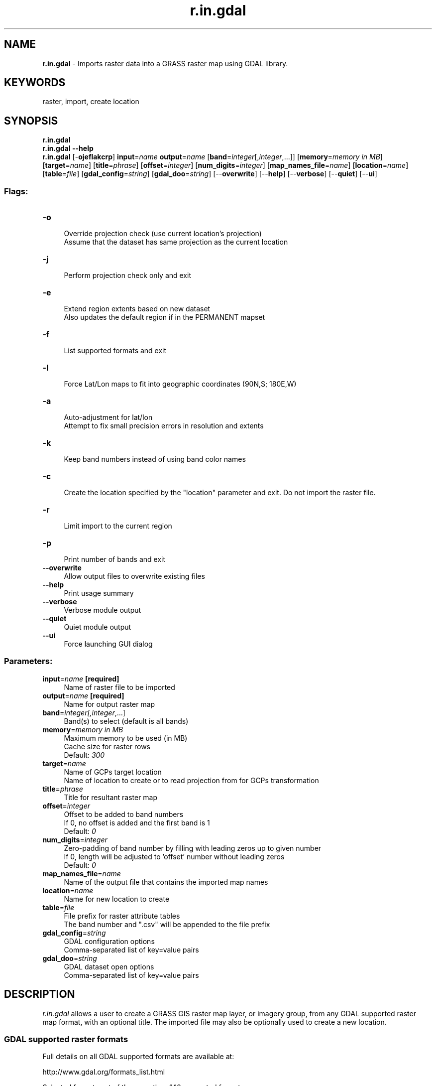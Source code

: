 .TH r.in.gdal 1 "" "GRASS 7.8.5" "GRASS GIS User's Manual"
.SH NAME
\fI\fBr.in.gdal\fR\fR  \- Imports raster data into a GRASS raster map using GDAL library.
.SH KEYWORDS
raster, import, create location
.SH SYNOPSIS
\fBr.in.gdal\fR
.br
\fBr.in.gdal \-\-help\fR
.br
\fBr.in.gdal\fR [\-\fBojeflakcrp\fR] \fBinput\fR=\fIname\fR \fBoutput\fR=\fIname\fR  [\fBband\fR=\fIinteger\fR[,\fIinteger\fR,...]]   [\fBmemory\fR=\fImemory in MB\fR]   [\fBtarget\fR=\fIname\fR]   [\fBtitle\fR=\fIphrase\fR]   [\fBoffset\fR=\fIinteger\fR]   [\fBnum_digits\fR=\fIinteger\fR]   [\fBmap_names_file\fR=\fIname\fR]   [\fBlocation\fR=\fIname\fR]   [\fBtable\fR=\fIfile\fR]   [\fBgdal_config\fR=\fIstring\fR]   [\fBgdal_doo\fR=\fIstring\fR]   [\-\-\fBoverwrite\fR]  [\-\-\fBhelp\fR]  [\-\-\fBverbose\fR]  [\-\-\fBquiet\fR]  [\-\-\fBui\fR]
.SS Flags:
.IP "\fB\-o\fR" 4m
.br
Override projection check (use current location\(cqs projection)
.br
Assume that the dataset has same projection as the current location
.IP "\fB\-j\fR" 4m
.br
Perform projection check only and exit
.IP "\fB\-e\fR" 4m
.br
Extend region extents based on new dataset
.br
Also updates the default region if in the PERMANENT mapset
.IP "\fB\-f\fR" 4m
.br
List supported formats and exit
.IP "\fB\-l\fR" 4m
.br
Force Lat/Lon maps to fit into geographic coordinates (90N,S; 180E,W)
.IP "\fB\-a\fR" 4m
.br
Auto\-adjustment for lat/lon
.br
Attempt to fix small precision errors in resolution and extents
.IP "\fB\-k\fR" 4m
.br
Keep band numbers instead of using band color names
.IP "\fB\-c\fR" 4m
.br
Create the location specified by the \(dqlocation\(dq parameter and exit. Do not import the raster file.
.IP "\fB\-r\fR" 4m
.br
Limit import to the current region
.IP "\fB\-p\fR" 4m
.br
Print number of bands and exit
.IP "\fB\-\-overwrite\fR" 4m
.br
Allow output files to overwrite existing files
.IP "\fB\-\-help\fR" 4m
.br
Print usage summary
.IP "\fB\-\-verbose\fR" 4m
.br
Verbose module output
.IP "\fB\-\-quiet\fR" 4m
.br
Quiet module output
.IP "\fB\-\-ui\fR" 4m
.br
Force launching GUI dialog
.SS Parameters:
.IP "\fBinput\fR=\fIname\fR \fB[required]\fR" 4m
.br
Name of raster file to be imported
.IP "\fBoutput\fR=\fIname\fR \fB[required]\fR" 4m
.br
Name for output raster map
.IP "\fBband\fR=\fIinteger[,\fIinteger\fR,...]\fR" 4m
.br
Band(s) to select (default is all bands)
.IP "\fBmemory\fR=\fImemory in MB\fR" 4m
.br
Maximum memory to be used (in MB)
.br
Cache size for raster rows
.br
Default: \fI300\fR
.IP "\fBtarget\fR=\fIname\fR" 4m
.br
Name of GCPs target location
.br
Name of location to create or to read projection from for GCPs transformation
.IP "\fBtitle\fR=\fIphrase\fR" 4m
.br
Title for resultant raster map
.IP "\fBoffset\fR=\fIinteger\fR" 4m
.br
Offset to be added to band numbers
.br
If 0, no offset is added and the first band is 1
.br
Default: \fI0\fR
.IP "\fBnum_digits\fR=\fIinteger\fR" 4m
.br
Zero\-padding of band number by filling with leading zeros up to given number
.br
If 0, length will be adjusted to \(cqoffset\(cq number without leading zeros
.br
Default: \fI0\fR
.IP "\fBmap_names_file\fR=\fIname\fR" 4m
.br
Name of the output file that contains the imported map names
.IP "\fBlocation\fR=\fIname\fR" 4m
.br
Name for new location to create
.IP "\fBtable\fR=\fIfile\fR" 4m
.br
File prefix for raster attribute tables
.br
The band number and \(dq.csv\(dq will be appended to the file prefix
.IP "\fBgdal_config\fR=\fIstring\fR" 4m
.br
GDAL configuration options
.br
Comma\-separated list of key=value pairs
.IP "\fBgdal_doo\fR=\fIstring\fR" 4m
.br
GDAL dataset open options
.br
Comma\-separated list of key=value pairs
.SH DESCRIPTION
\fIr.in.gdal\fR allows a user to create a GRASS GIS raster map layer,
or imagery group, from any GDAL supported raster map format, with an optional
title. The imported file may also be optionally used to create a new location.
.SS GDAL supported raster formats
Full details on all GDAL supported formats are available at:
.PP
http://www.gdal.org/formats_list.html
.PP
Selected formats out of the more than 140 supported formats:
.br
.nf
\fC
Long Format Name                              Code           Creation  Georeferencing Maximum file size
\-\-\-\-\-\-\-\-\-\-\-\-\-\-\-\-\-\-\-\-\-\-\-\-\-\-\-\-\-\-\-\-\-\-\-\-\-\-\-\-\-\-\-\-\-+\-\-\-\-\-\-\-\-\-\-\-\-\-+\-\-\-\-\-\-\-\-\-\-+\-\-\-\-\-\-\-\-\-\-\-\-\-\-+\-\-\-\-\-\-\-\-\-\-\-\-\-\-\-\-\-
ADRG/ARC Digitilized Raster Graphics          ADRG              Yes      Yes          \-\-
Arc/Info ASCII Grid                           AAIGrid           Yes      Yes          2GB
Arc/Info Binary Grid (.adf)                   AIG               No       Yes          \-\-
Arc/Info Export E00 GRID                      E00GRID           No       Yes          \-\-
ArcSDE Raster                                 SDE               No       Yes          \-\-
ASCII Gridded XYZ                             XYZ               Yes      Yes          \-\-
BSB Nautical Chart Format (.kap)              BSB               No       Yes          \-\-
CEOS (Spot for instance)                      CEOS              No       No           \-\-
DB2                                           DB2               Yes      Yes          No limits
DODS / OPeNDAP                                DODS              No       Yes          \-\-
EarthWatch/DigitalGlobe .TIL                  TIL               No       No           \-\-
ENVI .hdr Labelled Raster                     ENVI              Yes      Yes          No limits
Envisat Image Product (.n1)                   ESAT              No       No           \-\-
EOSAT FAST Format                             FAST              No       Yes          \-\-
Epsilon \- Wavelet compressed images           EPSILON           Yes      No           \-\-
Erdas 7.x .LAN and .GIS                       LAN               No       Yes          2GB
ERDAS Compressed Wavelets (.ecw)              ECW               Yes      Yes
Erdas Imagine (.img)                          HFA               Yes      Yes          No limits
Erdas Imagine Raw                             EIR               No       Yes          \-\-
ERMapper (.ers)                               ERS               Yes      Yes
ESRI .hdr Labelled                            EHdr              Yes      Yes          No limits
EUMETSAT Archive native (.nat)                MSGN              No       Yes
FIT                                           FIT               Yes      No           \-\-
FITS (.fits)                                  FITS              Yes      No           \-\-
Fuji BAS Scanner Image                        FujiBAS           No       No           \-\-
GDAL Virtual (.vrt)                           VRT               Yes      Yes          \-\-
Generic Binary (.hdr Labelled)                GENBIN            No       No           \-\-
GeoPackage                                    GPKG              Yes      Yes          No limits
Geospatial PDF                                PDF               Yes      Yes          \-\-
GMT Compatible netCDF                         GMT               Yes      Yes          2GB
Golden Software Surfer 7 Binary Grid          GS7BG             Yes      Yes          4GiB
Graphics Interchange Format (.gif)            GIF               Yes      No           2GB
GRASS Raster Format                           GRASS             No       Yes          \-\-
GSat File Format                              GFF               No       No           \-\-
Hierarchical Data Format Release 4 (HDF4)     HDF4              Yes      Yes          2GiB
Hierarchical Data Format Release 5 (HDF5)     HDF5              No       Yes          2GiB
Idrisi Raster                                 RST               Yes      Yes          No limits
ILWIS Raster Map (.mpr,.mpl)                  ILWIS             Yes      Yes          \-\-
Image Display and Analysis (WinDisp)          IDA               Yes      Yes          2GB
In Memory Raster                              MEM               Yes      Yes
Intergraph Raster                             INGR              Yes      Yes          2GiB
IRIS                                          IRIS              No       Yes          \-\-
Japanese DEM (.mem)                           JDEM              No       Yes          \-\-
JAXA PALSAR Product Reader (Level 1.1/1.5)    JAXAPALSAR        No       No           \-\-
JPEG2000 (.jp2, .j2k)                         JP2OpenJPEG       Yes      Yes
JPEG JFIF (.jpg)                              JPEG              Yes      Yes          4GiB
KMLSUPEROVERLAY                               KMLSUPEROVERLAY   Yes      Yes
MBTiles                                       MBTiles           Yes      Yes          \-\-
Meta Raster Format                            MRF               Yes      Yes          \-\-
Meteosat Second Generation                    MSG               No       Yes
MG4 Encoded Lidar                             MG4Lidar          No       Yes          \-\-
Microsoft Windows Device Independent Bitmap   BMP               Yes      Yes          4GiB
Military Elevation Data (.dt0, .dt1, .dt2)    DTED              Yes      Yes          \-\-
Multi\-resolution Seamless Image Database      MrSID             No       Yes          \-\-
NASA Planetary Data System                    PDS               No       Yes          \-\-
NetCDF                                        netCDF            Yes      Yes          2GB
Netpbm (.ppm,.pgm)                            PNM               Yes      No           No limits
NITF                                          NITF              Yes      Yes          10GB
NLAPS Data Format                             NDF               No       Yes          No limits
NOAA NGS Geoid Height Grids                   NGSGEOID          No       Yes
NOAA Polar Orbiter Level 1b Data Set (AVHRR)  L1B               No       Yes          \-\-
OGC Web Coverage Service                      WCS               No       Yes          \-\-
OGC Web Map Service, and TMS, WorldWind, On EaWMS               No       Yes          \-\-
OGC Web Map Tile Service                      WMTS              No       Yes          \-\-
OGDI Bridge                                   OGDI              No       Yes          \-\-
Oracle Spatial GeoRaster                      GEORASTER         Yes      Yes          No limits
OziExplorer .MAP                              MAP               No       Yes          \-\-
OZI OZF2/OZFX3                                OZI               No       Yes          \-\-
PCI Geomatics Database File                   PCIDSK            Yes      Yes          No limits
PCRaster                                      PCRaster          Yes      Yes
Planet Labs Mosaics API                       PLMosaic          No       Yes          \-\-
Portable Network Graphics (.png)              PNG               Yes      No
PostGIS Raster (previously WKTRaster)         PostGISRaster     No       Yes          \-\-
RadarSat2 XML (product.xml)                   RS2               No       Yes          4GB
Rasdaman                                      RASDAMAN          No       No           No limits
Rasterlite \- Rasters in SQLite DB             Rasterlite        Yes      Yes          \-\-
Raster Product Format/RPF (CADRG, CIB)        RPFTOC            No       Yes          \-\-
R Object Data Store                           R                 Yes      No           \-\-
ROI_PAC Raster                                ROI_PAC           Yes      Yes          \-\-
R Raster (.grd)                               RRASTER           No       Yes          \-\-
SAGA GIS Binary format                        SAGA              Yes      Yes          \-\-
SAR CEOS                                      SAR_CEOS          No       Yes          \-\-
Sentinel 1 SAR SAFE (manifest.safe)           SAFE              No       Yes          No limits
Sentinel 2                                    SENTINEL2         No       Yes          No limits
SGI Image Format                              SGI               Yes      Yes          \-\-
SRTM HGT Format                               SRTMHGT           Yes      Yes          \-\-
TerraSAR\-X Complex SAR Data Product           COSAR             No       No           \-\-
TerraSAR\-X Product                            TSX               Yes      No           \-\-
TIFF / BigTIFF / GeoTIFF (.tif)               GTiff             Yes      Yes          4GiB/None for BigTIFF
USGS ASCII DEM / CDED (.dem)                  USGSDEM           Yes      Yes          \-\-
USGS Astrogeology ISIS cube (Version 3)       ISIS3             No       Yes          \-\-
USGS SDTS DEM (*CATD.DDF)                     SDTS              No       Yes          \-\-
Vexcel MFF                                    MFF               Yes      Yes          No limits
VICAR                                         VICAR             No       Yes          \-\-
VTP Binary Terrain Format (.bt)               BT                Yes      Yes          \-\-
WEBP                                          WEBP              Yes      No           \-\-
WMO GRIB1/GRIB2 (.grb)                        GRIB              No       Yes          2GB
\fR
.fi
.SS Location Creation
\fIr.in.gdal\fR attempts to preserve projection information when importing
datasets if the source format includes projection information, and if
the GDAL driver supports it.  If the projection of the source dataset does
not match the projection of the current location \fIr.in.gdal\fR will
report an error message (Projection of dataset does not appear to
match current location) and then report the PROJ_INFO parameters of
the source dataset.
.PP
If the user wishes to ignore the difference between the apparent coordinate
system of the source data and the current location, they may pass the
\fB\-o\fR flag to override the projection check.
.PP
If the user wishes to import the data with the full projection definition,
it is possible to have r.in.gdal automatically create a new location based
on the projection and extents of the file being read.  This is accomplished
by passing the name to be used for the new location via the \fBlocation\fR
parameter.  Upon completion of the command, a new location will have been
created (with only a PERMANENT mapset), and the raster will have been
imported with the indicated \fBoutput\fR name into the PERMANENT mapset.
.SS Support for Ground Control Points
In case the image contains Ground Control Points (GCP) they are written to a
POINTS file within an imagery group. They can directly be used for
i.rectify.
.PP
The \fBtarget\fR option allows you to automatically re\-project the GCPs
from their own projection into another projection read from the
PROJ_INFO file of the location name \fBtarget\fR.
.PP
If the \fBtarget\fR location does not exist, a new location will be
created matching the projection definition of the GCPs. The target of
the output group will be set to the new location, and
i.rectify can now be used without any further
preparation.
.PP
Some satellite images (e.g. NOAA/AVHRR, ENVISAT) can contain hundreds
or thousands of GCPs. In these cases thin plate spline coordinate
transformation is recommended, either before import with
\fBgdalwarp \-tps\fR or after import with \fBi.rectify \-t\fR.
.SS Map names: Management of offset and leading zeros
The \fBoffset\fR parameter allows adding an offset to band number(s) which
is convenient in case of the import of e.g. a continuous time series split
across different input files.
.PP
The \fBnum_digits\fR parameter allows defining the number of  leading zeros
(zero padding) in case of band numbers (e.g., to turn band.1 into
band.001).
.SH NOTES
Import of large files can be significantly faster when setting \fBmemory\fR to
the size of the input file.
.PP
The \fIr.in.gdal\fR command does support the following features, as long as
the underlying format driver supports it:
.PP
.IP " Color Table " 4m
.br
Bands with associated colortables will have the color tables transferred.
Note that if the source has no colormap, r.in.gdal in GRASS 5.0 will emit
no colormap.  Use r.colors map=... color=grey to assign a greyscale colormap.
In a future version of GRASS r.in.gdal will likely be upgraded to automatically
emit greyscale colormaps.
.br
.IP " Data Types " 4m
.br
Most GDAL data types are supported.  Float32 and Float64 type bands
are translated as GRASS floating point cells (but not double precision ...
this could be added if needed), and most other types are translated as
GRASS integer cells.  This includes 16bit integer data sources.  Complex
(some SAR signal data formats) data bands are translated to two floating
point cell layers (*.real and *.imaginary).
.br
.IP " Georeferencing " 4m
.br
If the dataset has affine georeferencing information, this will be used
to set the north, south, east and west edges.  Rotational coefficients will
be ignored, resulting in incorrect positioning for rotated datasets.
.br
.IP " Projection " 4m
.br
The dataset\(cqs projection will be used to compare to the current location
or to define a new location.  Internally GDAL represents projections in
OpenGIS Well Known Text format.  A large subset of the total set of GRASS
projections are supported.
.br
.IP " Null Values " 4m
.br
Raster bands for which a null value is recognised by GDAL will have
the null pixels transformed into GRASS style nulls during import.  Many
generic formats (and formats poorly supported by GDAL) do not have a way
of recognising null pixels in which case r.null should be used after the
import.
.br
.IP " GCPs " 4m
.br
Datasets that have Ground Control Points will have them imported as
a POINTS file associated with the imagery group.  Datasets with only one
band that would otherwise have been translated as a simple raster map
will also have an associated imagery group if there are ground control points.
The coordinate system of the ground control points is reported by r.in.gdal
but not preserved.  It is up to the user to ensure that the location
established with i.target has a compatible coordinate system before using
the points with i.rectify.
.br
.IP " Raster Attribute Tables " 4m
.br
\fIr.in.gdal\fR can write out raster attribute tables as CSV files.
Moreover, information in raster attribute tables is automatically imported
as long as the field definitions contain information about how to use a
field, e.g. for color information or for labels.
.br
.PP
Planned improvements to \fIr.in.gdal\fR in the future include support for
reporting everything known about a dataset if the \fBoutput\fR parameter is not set.
.SS Error Messages
\fI\(dqERROR: Input map is rotated \- cannot import.\(dq\fR
.br
In this case the image must be first externally rotated, applying the rotation info stored in
the metadata field of the raster image file. For example, the
gdalwarp  software can be used
to transform the map to North\-up (note, there are several gdalwarp parameters to select the
resampling algorithm):
.br
.nf
\fC
gdalwarp rotated.tif northup.tif
\fR
.fi
.PP
\fI\(dqERROR: Projection of dataset does not appear to match the current location.\(dq\fR
.br
You need to create a location whose projection matches the data you
wish to import. Try using \fBlocation\fR parameter to create a new
location based upon the projection information in the file. If desired,
you can then re\-project it to another location with \fIr.proj\fR.
Alternatively you can override this error by using the \fB\-o\fR flag.
.PP
\fI\(dqWARNING: G_set_window(): Illegal latitude for North\(dq\fR
.br
Latitude/Longitude locations in GRASS can not have regions which exceed
90° North or South. Non\-georeferenced imagery will have coordinates
based on the images\(cqs number of pixels: 0,0 in the bottom left; cols,rows
in the top right. Typically imagery will be much more than 90 pixels tall
and so the GIS refuses to import it. If you are sure that the data is
appropriate for your Lat/Lon location and intentd to reset the map\(cqs
bounds with the \fIr.region\fR module directly after import you may
use the \fB\-l\fR flag to constrain the map coordinates to legal values.
While the resulting bounds and resolution will likely be wrong for your
map the map\(cqs data will be unaltered and safe. After resetting to known
bounds with \fIr.region\fR you should double check them with
\fIr.info\fR, paying special attention to the map resolution. In most
cases you will want to import into the datafile\(cqs native projection, or
into a simple XY location and use the Georectifaction tools
(\fIi.rectify\fR et al.) to properly project into the target location.
The \fB\-l\fR flag should \fIonly\fR be used if you know the projection
is correct but the internal georeferencing has gotten lost, and you know
the what the map\(cqs bounds and resolution should be beforehand.
.SH EXAMPLES
.SS ECAD Data
The European Climate Assessment and Dataset (ECAD) project
provides climate data for Europe ranging from 1950 \- 2015 or later
(Terms of use).
To import the different chunks of data provided by the project as netCDF files,
the offset parameter can be used to properly assign numbers to the series
of daily raster maps from 1st Jan 1950 (in case of importing the ECAD data
split into multi\-annual chunks). The ECAD data must be imported into a
LatLong location.
.PP
By using the \fInum_digits\fR parameter leading zeros are added to the
map name numbers, allowing for chronological numbering of the imported raster
map layers, so that \fIg.list\fR lists them in the correct order.
Here, use \fInum_digits=5\fR to have a 5 digit suffix with leading zeros (00001 \- 99999).
.br
.nf
\fC
# Import of ECAD data split into chunks
# Import precipitation data
r.in.gdal \-o input=rr_0.25deg_reg_1950\-1964_v12.0.nc output=precipitation num_digits=5 offset=0
r.in.gdal \-o input=rr_0.25deg_reg_1965\-1979_v12.0.nc output=precipitation num_digits=5 offset=5479
r.in.gdal \-o input=rr_0.25deg_reg_1980\-1994_v12.0.nc output=precipitation num_digits=5 offset=10957
r.in.gdal \-o input=rr_0.25deg_reg_1995\-2015_v12.0.nc output=precipitation num_digits=5 offset=16436
# Import air pressure data
r.in.gdal \-o input=pp_0.25deg_reg_1950\-1964_v12.0.nc output=air_pressure num_digits=5 offset=0
r.in.gdal \-o input=pp_0.25deg_reg_1965\-1979_v12.0.nc output=air_pressure num_digits=5 offset=5479
r.in.gdal \-o input=pp_0.25deg_reg_1980\-1994_v12.0.nc output=air_pressure num_digits=5 offset=10957
r.in.gdal \-o input=pp_0.25deg_reg_1995\-2015_v12.0.nc output=air_pressure num_digits=5 offset=16436
# Import min temperature data
r.in.gdal \-o input=tn_0.25deg_reg_1950\-1964_v12.0.nc output=temperatur_min num_digits=5 offset=0
r.in.gdal \-o input=tn_0.25deg_reg_1965\-1979_v12.0.nc output=temperatur_min num_digits=5 offset=5479
r.in.gdal \-o input=tn_0.25deg_reg_1980\-1994_v12.0.nc output=temperatur_min num_digits=5 offset=10957
r.in.gdal \-o input=tn_0.25deg_reg_1995\-2015_v12.0.nc output=temperatur_min num_digits=5 offset=16436
# Import max temperature data
r.in.gdal \-o input=tx_0.25deg_reg_1950\-1964_v12.0.nc output=temperatur_max num_digits=5 offset=0
r.in.gdal \-o input=tx_0.25deg_reg_1965\-1979_v12.0.nc output=temperatur_max num_digits=5 offset=5479
r.in.gdal \-o input=tx_0.25deg_reg_1980\-1994_v12.0.nc output=temperatur_max num_digits=5 offset=10957
r.in.gdal \-o input=tx_0.25deg_reg_1995\-2015_v12.0.nc output=temperatur_max num_digits=5 offset=16436
# Import mean temperature data
r.in.gdal \-o input=tg_0.25deg_reg_1950\-1964_v12.0.nc output=temperatur_mean num_digits=5 offset=0
r.in.gdal \-o input=tg_0.25deg_reg_1965\-1979_v12.0.nc output=temperatur_mean num_digits=5 offset=5479
r.in.gdal \-o input=tg_0.25deg_reg_1980\-1994_v12.0.nc output=temperatur_mean num_digits=5 offset=10957
r.in.gdal \-o input=tg_0.25deg_reg_1995\-2015_v12.0.nc output=temperatur_mean num_digits=5 offset=16436
\fR
.fi
.SS GTOPO30 DEM
To avoid the GTOPO30 data being read incorrectly, you can add a new line
\(dqPIXELTYPE SIGNEDINT\(dq in the .HDR to force interpretation of the file as
signed rather than unsigned integers. Then the .DEM file can be imported.
Finally, e.g. the \(cqterrain\(cq color table can be assigned to the imported map
with \fIr.colors\fR.
.SS GLOBE DEM
To import GLOBE DEM tiles
(approx 1km resolution, better than GTOPO30 DEM data), the user has to download
additionally the related HDR file(s).
Finally, e.g. the \(cqterrain\(cq color table can be assigned to the imported map with \fIr.colors\fR.
See also their DEM portal.
.SS Raster file import over network
Since GDAL 2.x it is possible to import raster data over the network
(see GDAL Virtual File Systems)
including Cloud Optimized GeoTIFF,
i.e. access uncompressed and compressed raster data via a http(s) or ftp connection.
As an example the import of the global SRTMGL1 V003 tiles at 1 arc second (about 30 meters)
resolution, void\-filled:
.br
.nf
\fC
r.in.gdal /vsicurl/https://www.datenatlas.de/geodata/public/srtmgl1/srtmgl1.003.tif output=srtmgl1_v003_30m memory=2000
g.region raster=srtmgl1_v003_30m \-p
r.colors srtmgl1_v003_30m color=srtm_plus
\fR
.fi
.SS Worldclim.org data
To import the BIL data from Worldclim, the following
line has to be added to each .hdr file:
.br
.nf
\fC
PIXELTYPE SIGNEDINT
\fR
.fi
.PP
To import the ESRI Grd data from Worldclim, the
broken spatial extent (exceeding the boundaries) needs to be fixed prior to import:
.br
.nf
\fC
# example: tmean dataset
gdal_translate \-a_ullr \-180 90 180 \-60 tmean_1 tmean_1_fixed.tif
r.in.gdal input=tmean_1_fixed.tif output=tmean_1
\fR
.fi
.SS HDF
The import of HDF bands requires the specification of the individual bands
as seen by GDAL:
.br
.nf
\fC
# Example MODIS FPAR
gdalinfo MOD15A2.A2003153.h18v04.004.2003171141042.hdf
\&...
Subdatasets:
  SUBDATASET_1_NAME=HDF4_EOS:EOS_GRID:\(dqMOD15A2.A2003153.h18v04.004.2003171141042.hdf\(dq:MOD_Grid_MOD15A2:Fpar_1km
  SUBDATASET_1_DESC=[1200x1200] Fpar_1km MOD_Grid_MOD15A2 (8\-bit unsigned integer)
  SUBDATASET_2_NAME=HDF4_EOS:EOS_GRID:\(dqMOD15A2.A2003153.h18v04.004.2003171141042.hdf\(dq:MOD_Grid_MOD15A2:Lai_1km
  SUBDATASET_2_DESC=[1200x1200] Lai_1km MOD_Grid_MOD15A2 (8\-bit unsigned integer)
\&...
# import of first band, here FPAR 1km:
r.in.gdal HDF4_EOS:EOS_GRID:\(dqMOD15A2.A2003153.h18v04.004.2003171141042.hdf\(dq:MOD_Grid_MOD15A2:Fpar_1km \(rs
          out=fpar_1km_2003_06_02
# ... likewise for other HDF bands in the file.
\fR
.fi
.SH SEE ALSO
\fI
r.colors,
r.import,
r.in.ascii,
r.in.bin,
r.null,
t.register
\fR
.PP
GRASS GIS Wiki page: Import of Global datasets
.SH REFERENCES
GDAL Pages: http://www.gdal.org/
.br
.SH AUTHOR
Frank Warmerdam
(email).
.SH SOURCE CODE
.PP
Available at: r.in.gdal source code (history)
.PP
Main index |
Raster index |
Topics index |
Keywords index |
Graphical index |
Full index
.PP
© 2003\-2020
GRASS Development Team,
GRASS GIS 7.8.5 Reference Manual

